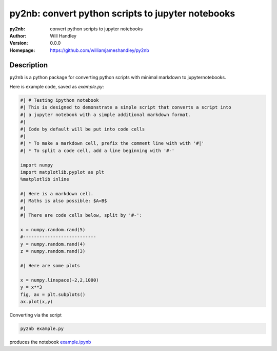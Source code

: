==================================================
py2nb: convert python scripts to jupyter notebooks
==================================================
:py2nb: convert python scripts to jupyter notebooks
:Author: Will Handley
:Version: 0.0.0
:Homepage: https://github.com/williamjameshandley/py2nb

.. image:: https://badge.fury.io/py/py2nb.svg
   :target: https://badge.fury.io/py/py2nb
   :alt: PyPi location

Description
===========

``py2nb`` is a python package for converting python scripts with minimal markdown to jupyternotebooks.

Here is example code, saved as `example.py`:

.. code:: python

   #| # Testing ipython notebook
   #| This is designed to demonstrate a simple script that converts a script into
   #| a jupyter notebook with a simple additional markdown format.
   #|
   #| Code by default will be put into code cells
   #| 
   #| * To make a markdown cell, prefix the comment line with with '#|'
   #| * To split a code cell, add a line beginning with '#-'

   import numpy
   import matplotlib.pyplot as plt
   %matplotlib inline

   #| Here is a markdown cell.
   #| Maths is also possible: $A=B$
   #|
   #| There are code cells below, split by '#-':

   x = numpy.random.rand(5)
   #---------------------------
   y = numpy.random.rand(4)
   z = numpy.random.rand(3)

   #| Here are some plots

   x = numpy.linspace(-2,2,1000)
   y = x**3
   fig, ax = plt.subplots()
   ax.plot(x,y)

Converting via the script

.. code :: bash
   
   py2nb example.py

produces the notebook `example.ipynb <https://github.com/williamjameshandley/py2nb/blob/master/example.ipynb>`_
